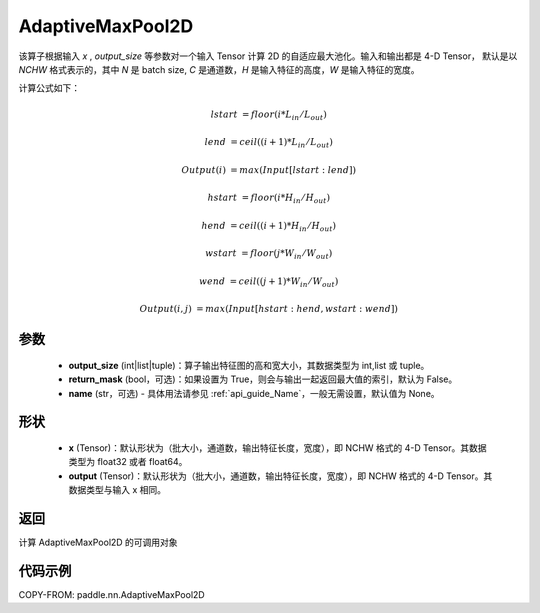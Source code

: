 .. _cn_api_paddle_nn_AdaptiveMaxPool2D:


AdaptiveMaxPool2D
-------------------------------

.. py:class:: paddle.nn.AdaptiveMaxPool2D(output_size, return_mask=False, name=None)
该算子根据输入 `x` , `output_size` 等参数对一个输入 Tensor 计算 2D 的自适应最大池化。输入和输出都是 4-D Tensor，
默认是以 `NCHW` 格式表示的，其中 `N` 是 batch size, `C` 是通道数，`H` 是输入特征的高度，`W` 是输入特征的宽度。

计算公式如下：

..  math::

    lstart &= floor(i * L_{in} / L_{out})

    lend &= ceil((i + 1) * L_{in} / L_{out})

    Output(i) &= max(Input[lstart:lend])

    hstart &= floor(i * H_{in} / H_{out})

    hend &= ceil((i + 1) * H_{in} / H_{out})

    wstart &= floor(j * W_{in} / W_{out})

    wend &= ceil((j + 1) * W_{in} / W_{out})

    Output(i ,j) &= max(Input[hstart:hend, wstart:wend])

参数
:::::::::

    - **output_size** (int|list|tuple)：算子输出特征图的高和宽大小，其数据类型为 int,list 或 tuple。
    - **return_mask** (bool，可选)：如果设置为 True，则会与输出一起返回最大值的索引，默认为 False。
    - **name** (str，可选) - 具体用法请参见 :ref:`api_guide_Name`，一般无需设置，默认值为 None。

形状
:::::::::

    - **x** (Tensor)：默认形状为（批大小，通道数，输出特征长度，宽度），即 NCHW 格式的 4-D Tensor。其数据类型为 float32 或者 float64。
    - **output** (Tensor)：默认形状为（批大小，通道数，输出特征长度，宽度），即 NCHW 格式的 4-D Tensor。其数据类型与输入 x 相同。

返回
:::::::::

计算 AdaptiveMaxPool2D 的可调用对象


代码示例
:::::::::

COPY-FROM: paddle.nn.AdaptiveMaxPool2D
